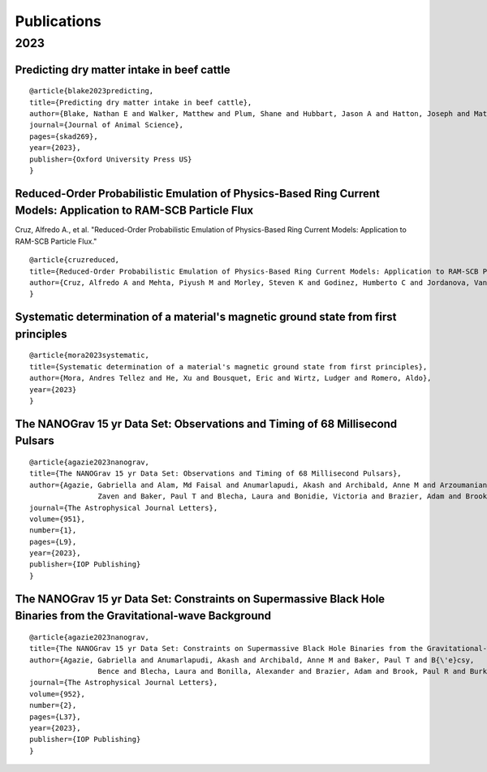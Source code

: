 .. _int-publications:

Publications
============

2023
----

.. image:: /_static/publications_2023/2023\ 2305.01533\ Analytical\ and\ Numerical\ Analysis\ of\ Circumbinary\ Disk\ Dynamics\ -\ I,\ Coplanar\ Systems.png
.. image:: /_static/publications_2023/2023\ An\ Empirical\ Analysis\ of\ Approximation\ Algorithms\ for\ the\ Unweigh.png
.. image:: /_static/publications_2023/2023\ Arzoumanian_2023_ApJL_951_L28.png
.. image:: /_static/publications_2023/2023\ Crime\ variability,\ peer\ effects,\ and\ economic\ inequality\ in\ social\ networks.png
.. image:: /_static/publications_2023/2023\ Imitation\ Learning\ for\ Swarm\ Control\ using\ Variational\ Inference.png
.. image:: /_static/publications_2023/2023\ Inverse\ design\ of\ a\ polarization\ demultiplexer\ for\ on-chip\ path-entangled\ photon-pair\ sources\ based\ on\ single\ quantum\ dots.png
.. image:: /_static/publications_2023/2023\ Journal\ of\ Forensic\ Sciences\ -\ 2023\ -\ Cooman\ -\ Evaluation\ and\ classification\ of\ fentanyl‐related\ compounds\ using\ EC‐SERS.png

Predicting dry matter intake in beef cattle
~~~~~~~~~~~~~~~~~~~~~~~~~~~~~~~~~~~~~~~~~~~

.. image:: /_static/publications_2023/2023\ Predicting\ dry\ matter\ intake\ in\ beef\ cattle.png

 Blake, Nathan E., et al. 
 "Predicting dry matter intake in beef cattle." 
 Journal of Animal Science (2023): skad269.

::

    @article{blake2023predicting,
    title={Predicting dry matter intake in beef cattle},
    author={Blake, Nathan E and Walker, Matthew and Plum, Shane and Hubbart, Jason A and Hatton, Joseph and Mata-Padrino, Domingo and Hol{\'a}skov{\'a}, Ida and Wilson, Matthew E},
    journal={Journal of Animal Science},
    pages={skad269},
    year={2023},
    publisher={Oxford University Press US}
    }


Reduced-Order Probabilistic Emulation of Physics-Based Ring Current Models: Application to RAM-SCB Particle Flux
~~~~~~~~~~~~~~~~~~~~~~~~~~~~~~~~~~~~~~~~~~~~~~~~~~~~~~~~~~~~~~~~~~~~~~~~~~~~~~~~~~~~~~~~~~~~~~~~~~~~~~~~~~~~~~~~

.. image:: /_static/publications_2023/2023\ Reduced-Order\ Probabilistic\ Emulation\ of\ Physics-Based\ Ring\ Current\ Models;\ Application\ to\ RAM-SCB\ Particle\ Flux.png

Cruz, Alfredo A., et al. 
"Reduced-Order Probabilistic Emulation of Physics-Based Ring Current Models: Application to RAM-SCB Particle Flux."

::

    @article{cruzreduced,
    title={Reduced-Order Probabilistic Emulation of Physics-Based Ring Current Models: Application to RAM-SCB Particle Flux},
    author={Cruz, Alfredo A and Mehta, Piyush M and Morley, Steven K and Godinez, Humberto C and Jordanova, Vania K}
    }


Systematic determination of a material's magnetic ground state from first principles
~~~~~~~~~~~~~~~~~~~~~~~~~~~~~~~~~~~~~~~~~~~~~~~~~~~~~~~~~~~~~~~~~~~~~~~~~~~~~~~~~~~~

.. image:: /_static/publications_2023/2023\ Systematic\ determination\ of\ a\ material’s\ magnetic\ ground\ state\ from\ first\ principles.png

 Mora, Andres Tellez, et al. 
 "Systematic determination of a material's magnetic ground state from first principles." 
 (2023).

::

	@article{mora2023systematic,
  	title={Systematic determination of a material's magnetic ground state from first principles},
  	author={Mora, Andres Tellez and He, Xu and Bousquet, Eric and Wirtz, Ludger and Romero, Aldo},
  	year={2023}
	}



The NANOGrav 15 yr Data Set: Observations and Timing of 68 Millisecond Pulsars
~~~~~~~~~~~~~~~~~~~~~~~~~~~~~~~~~~~~~~~~~~~~~~~~~~~~~~~~~~~~~~~~~~~~~~~~~~~~~~

.. image:: /_static/publications_2023/2023\ The\ NANOGrav\ 15\ yr\ Data\ Set;\ Observations\ and\ Timing\ of\ 68\ Millisecond\ Pulsars.png

 Agazie, Gabriella, et al. 
 "The NANOGrav 15 yr Data Set: Observations and Timing of 68 Millisecond Pulsars." 
 The Astrophysical Journal Letters 951.1 (2023): L9.

::

	@article{agazie2023nanograv,
  	title={The NANOGrav 15 yr Data Set: Observations and Timing of 68 Millisecond Pulsars},
  	author={Agazie, Gabriella and Alam, Md Faisal and Anumarlapudi, Akash and Archibald, Anne M and Arzoumanian, 
			Zaven and Baker, Paul T and Blecha, Laura and Bonidie, Victoria and Brazier, Adam and Brook, Paul R and others},
  	journal={The Astrophysical Journal Letters},
 	volume={951},
  	number={1},
  	pages={L9},
  	year={2023},
  	publisher={IOP Publishing}
	}


The NANOGrav 15 yr Data Set: Constraints on Supermassive Black Hole Binaries from the Gravitational-wave Background
~~~~~~~~~~~~~~~~~~~~~~~~~~~~~~~~~~~~~~~~~~~~~~~~~~~~~~~~~~~~~~~~~~~~~~~~~~~~~~~~~~~~~~~~~~~~~~~~~~~~~~~~~~~~~~~~~~~

.. image:: /_static/publications_2023/2023\ The\ NANOGrav\ 15\ yr\ Data\ Set;\ Constraints\ on\ Supermassive\ Black\ Hole\ Binaries\ from\ the\ Gravitational-wave\ Background.png

 Agazie, Gabriella, et al. 
 "The NANOGrav 15 yr Data Set: Constraints on Supermassive Black Hole Binaries from the Gravitational-wave Background." 
 The Astrophysical Journal Letters 952.2 (2023): L37.

::

	@article{agazie2023nanograv,
	title={The NANOGrav 15 yr Data Set: Constraints on Supermassive Black Hole Binaries from the Gravitational-wave Background},
  	author={Agazie, Gabriella and Anumarlapudi, Akash and Archibald, Anne M and Baker, Paul T and B{\'e}csy, 
			Bence and Blecha, Laura and Bonilla, Alexander and Brazier, Adam and Brook, Paul R and Burke-Spolaor, Sarah and others},
  	journal={The Astrophysical Journal Letters},
  	volume={952},
  	number={2},
  	pages={L37},
  	year={2023},
  	publisher={IOP Publishing}
	}



.. image:: /_static/publications_2023/2023\ acs.langmuir.2c02347.png
.. image:: /_static/publications_2023/2023\ acsapm.2c01518.png
.. image:: /_static/publications_2023/2023\ bower_mtr_part_2_earth_arxiv.png
